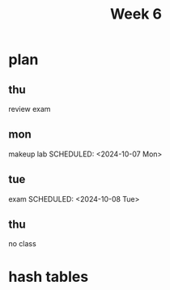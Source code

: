 #+title: Week 6
* plan
** thu
SCHEDULED: <2024-10-03 Thu>
review exam
** mon
makeup lab
SCHEDULED: <2024-10-07 Mon>
** tue
exam
SCHEDULED: <2024-10-08 Tue>
** thu
SCHEDULED: <2024-10-10 Thu>
no class
* hash tables
